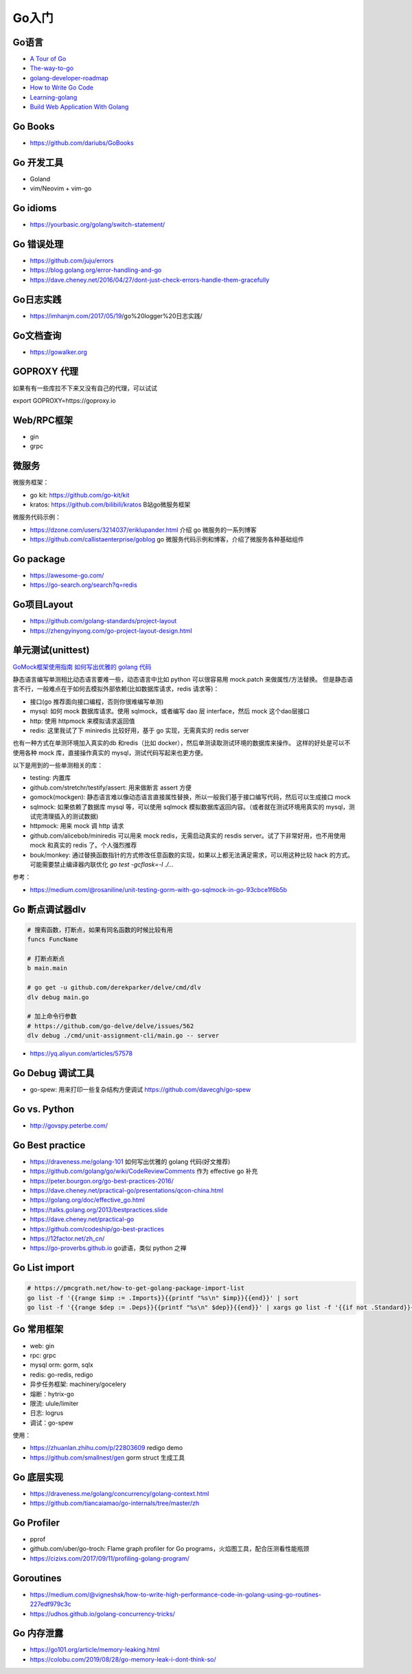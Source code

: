.. _goweb:

Go入门
=====================================================================

Go语言
--------------------------------------------------

- `A Tour of Go <https://tour.golang.org/welcome/1>`_
- `The-way-to-go <https://github.com/Unknwon/the-way-to-go_ZH_CN>`_
- `golang-developer-roadmap <https://github.com/Alikhll/golang-developer-roadmap>`_
- `How to Write Go Code <https://golang.org/doc/code.html>`_
- `Learning-golang <https://github.com/developer-learning/learning-golang>`_
- `Build Web Application With Golang <https://github.com/astaxie/build-web-application-with-golang>`_

Go Books
---------------------------------------------------------------
- https://github.com/dariubs/GoBooks

Go 开发工具
---------------------------------------------------------------
- Goland
- vim/Neovim + vim-go

Go idioms
--------------------------------------------------
- https://yourbasic.org/golang/switch-statement/


Go 错误处理
--------------------------------------------------
- https://github.com/juju/errors
- https://blog.golang.org/error-handling-and-go
- https://dave.cheney.net/2016/04/27/dont-just-check-errors-handle-them-gracefully


Go日志实践
--------------------------------------------------
- https://imhanjm.com/2017/05/19/go%20logger%20日志实践/

Go文档查询
--------------------------------------------------
- https://gowalker.org


GOPROXY 代理
--------------------------------------------------
如果有有一些库拉不下来又没有自己的代理，可以试试

export GOPROXY=https://goproxy.io


Web/RPC框架
--------------------------------------------------

- gin
- grpc

微服务
--------------------------------------------------
微服务框架：

- go kit: https://github.com/go-kit/kit
- kratos: https://github.com/bilibili/kratos B站go微服务框架

微服务代码示例：

- https://dzone.com/users/3214037/eriklupander.html 介绍 go 微服务的一系列博客
- https://github.com/callistaenterprise/goblog go 微服务代码示例和博客，介绍了微服务各种基础组件

Go package
--------------------------------------------------
- https://awesome-go.com/
- https://go-search.org/search?q=redis

Go项目Layout
--------------------------------------------------
- https://github.com/golang-standards/project-layout
- https://zhengyinyong.com/go-project-layout-design.html


单元测试(unittest)
--------------------------------------------------

`GoMock框架使用指南 <https://www.jianshu.com/p/f4e773a1b11f>`_
`如何写出优雅的 golang 代码 <https://draveness.me/golang-101>`_

静态语言编写单测相比动态语言要难一些，动态语言中比如 python 可以很容易用 mock.patch 来做属性/方法替换。
但是静态语言不行，一般难点在于如何去模拟外部依赖(比如数据库请求，redis 请求等)：

- 接口(go 推荐面向接口编程，否则你很难编写单测)
- mysql: 如何 mock 数据库请求。使用 sqlmock，或者编写 dao 层 interface，然后 mock 这个dao层接口
- http: 使用 httpmock 来模拟请求返回值
- redis: 这里我试了下 miniredis 比较好用，基于 go 实现，无需真实的 redis server

也有一种方式在单测环境加入真实的db 和redis（比如 docker），然后单测读取测试环境的数据库来操作。
这样的好处是可以不使用各种 mock 库，直接操作真实的 mysql，测试代码写起来也更方便。

以下是用到的一些单测相关的库：

- testing: 内置库
- github.com/stretchr/testify/assert: 用来做断言 assert 方便
- gomock(mockgen): 静态语言难以像动态语言直接属性替换，所以一般我们基于接口编写代码，然后可以生成接口 mock
- sqlmock: 如果依赖了数据库 mysql 等，可以使用 sqlmock 模拟数据库返回内容。（或者就在测试环境用真实的 mysql，测试完清理插入的测试数据)
- httpmock: 用来 mock 调 http 请求
- github.com/alicebob/miniredis 可以用来 mock redis，无需启动真实的 resdis server。试了下非常好用，也不用使用 mock 和真实的 redis 了。个人强烈推荐
- bouk/monkey: 通过替换函数指针的方式修改任意函数的实现，如果以上都无法满足需求，可以用这种比较 hack 的方式。可能需要禁止编译器内联优化 `go test -gcflask=-l ./...`

参考：

- https://medium.com/@rosaniline/unit-testing-gorm-with-go-sqlmock-in-go-93cbce1f6b5b


Go 断点调试器dlv
---------------------------------------------------------------

.. code-block:: shell

   # 搜索函数，打断点，如果有同名函数的时候比较有用
   funcs FuncName

   # 打断点断点
   b main.main

   # go get -u github.com/derekparker/delve/cmd/dlv
   dlv debug main.go

   # 加上命令行参数
   # https://github.com/go-delve/delve/issues/562
   dlv debug ./cmd/unit-assignment-cli/main.go -- server


- https://yq.aliyun.com/articles/57578

Go Debug 调试工具
---------------------------------------------------------------
- go-spew: 用来打印一些复杂结构方便调试 https://github.com/davecgh/go-spew


Go vs. Python
---------------------------------------------------------------
- http://govspy.peterbe.com/


Go Best practice
---------------------------------------------------------------
- https://draveness.me/golang-101 如何写出优雅的 golang 代码(好文推荐)
- https://github.com/golang/go/wiki/CodeReviewComments 作为 effective go 补充
- https://peter.bourgon.org/go-best-practices-2016/
- https://dave.cheney.net/practical-go/presentations/qcon-china.html
- https://golang.org/doc/effective_go.html
- https://talks.golang.org/2013/bestpractices.slide
- https://dave.cheney.net/practical-go
- https://github.com/codeship/go-best-practices

- https://12factor.net/zh_cn/
- https://go-proverbs.github.io go谚语，类似 python 之禅

Go List import
---------------------------------------------------------------

.. code-block:: shell

   # https://pmcgrath.net/how-to-get-golang-package-import-list
   go list -f '{{range $imp := .Imports}}{{printf "%s\n" $imp}}{{end}}' | sort
   go list -f '{{range $dep := .Deps}}{{printf "%s\n" $dep}}{{end}}' | xargs go list -f '{{if not .Standard}}{{.ImportPath}}{{end}}'

Go 常用框架
---------------------------------------------------------------
- web: gin
- rpc: grpc
- mysql orm: gorm, sqlx
- redis: go-redis, redigo
- 异步任务框架: machinery/gocelery
- 熔断：hytrix-go
- 限流: ulule/limiter
- 日志: logrus
- 调试：go-spew

使用：

- https://zhuanlan.zhihu.com/p/22803609 redigo demo
- https://github.com/smallnest/gen gorm struct 生成工具

Go 底层实现
---------------------------------------------------------------
- https://draveness.me/golang/concurrency/golang-context.html
- https://github.com/tiancaiamao/go-internals/tree/master/zh

Go Profiler
---------------------------------------------------------------
- pprof
- github.com/uber/go-troch: Flame graph profiler for Go programs，火焰图工具，配合压测看性能瓶颈

- https://cizixs.com/2017/09/11/profiling-golang-program/

Goroutines
---------------------------------------------------------------
- https://medium.com/@vigneshsk/how-to-write-high-performance-code-in-golang-using-go-routines-227edf979c3c
- https://udhos.github.io/golang-concurrency-tricks/

Go 内存泄露
---------------------------------------------------------------
- https://go101.org/article/memory-leaking.html
- https://colobu.com/2019/08/28/go-memory-leak-i-dont-think-so/
